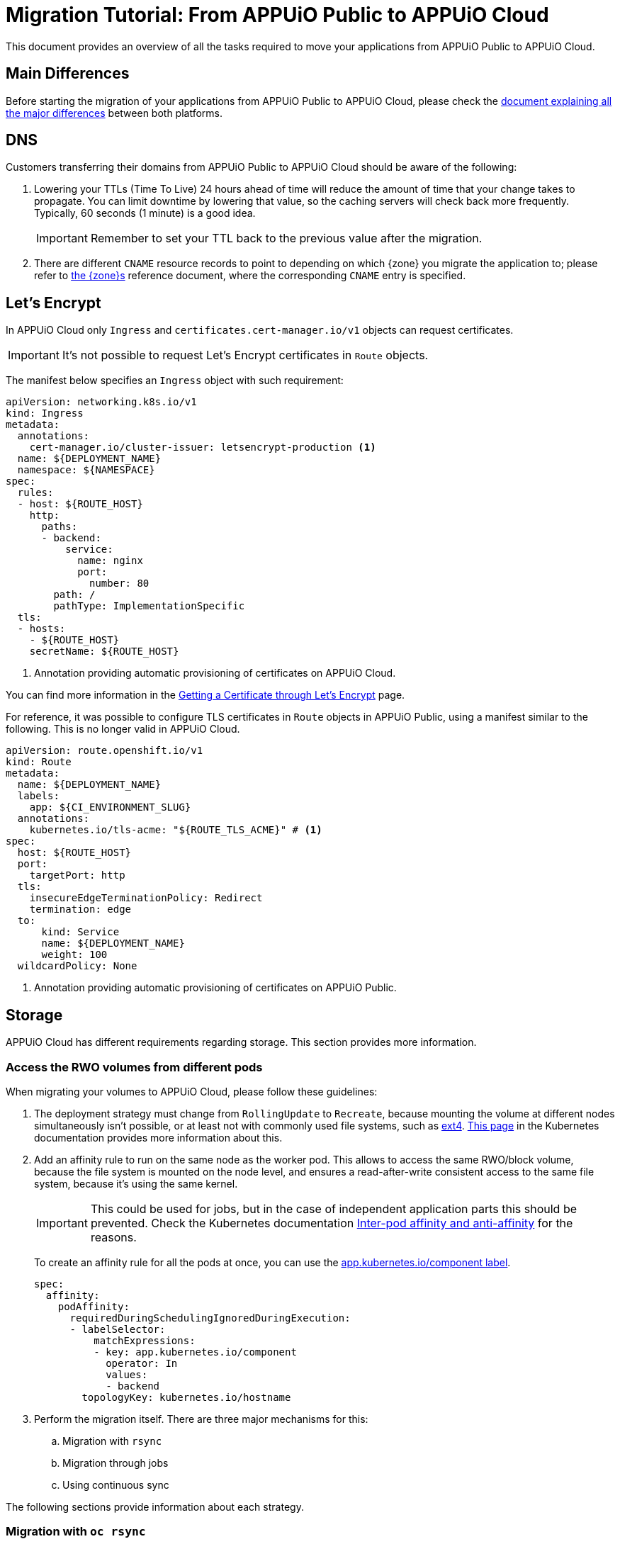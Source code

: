 = Migration Tutorial: From APPUiO Public to APPUiO Cloud

This document provides an overview of all the tasks required to move your applications from APPUiO Public to APPUiO Cloud.

== Main Differences

Before starting the migration of your applications from APPUiO Public to APPUiO Cloud, please check the xref:explanation/differences-to-public.adoc[document explaining all the major differences] between both platforms.

== DNS

Customers transferring their domains from APPUiO Public to APPUiO Cloud should be aware of the following:

. Lowering your TTLs (Time To Live) 24 hours ahead of time will reduce the amount of time that your change takes to propagate.
  You can limit downtime by lowering that value, so the caching servers will check back more frequently.
  Typically, 60 seconds (1 minute) is a good idea.
+
IMPORTANT: Remember to set your TTL back to the previous value after the migration.

. There are different `CNAME` resource records to point to depending on which {zone} you migrate the application to; please refer to xref:zones.adoc[the {zone}s] reference document, where the corresponding `CNAME` entry is specified.

== Let's Encrypt

In APPUiO Cloud only `Ingress` and `certificates.cert-manager.io/v1` objects can request certificates.

IMPORTANT: It's not possible to request Let's Encrypt certificates in `Route` objects.

The manifest below specifies an `Ingress` object with such requirement:

[source,yaml]
--
apiVersion: networking.k8s.io/v1
kind: Ingress
metadata:
  annotations:
    cert-manager.io/cluster-issuer: letsencrypt-production <1>
  name: ${DEPLOYMENT_NAME}
  namespace: ${NAMESPACE}
spec:
  rules:
  - host: ${ROUTE_HOST}
    http:
      paths:
      - backend:
          service:
            name: nginx
            port:
              number: 80
        path: /
        pathType: ImplementationSpecific
  tls:
  - hosts:
    - ${ROUTE_HOST}
    secretName: ${ROUTE_HOST}
--
<1> Annotation providing automatic provisioning of certificates on APPUiO Cloud.

You can find more information in the xref:how-to/getting-a-certificate.adoc[Getting a Certificate through Let’s Encrypt] page.

For reference, it was possible to configure TLS certificates in `Route` objects in APPUiO Public, using a manifest similar to the following.
This is no longer valid in APPUiO Cloud.

[source,yaml]
--
apiVersion: route.openshift.io/v1
kind: Route
metadata:
  name: ${DEPLOYMENT_NAME}
  labels:
    app: ${CI_ENVIRONMENT_SLUG}
  annotations:
    kubernetes.io/tls-acme: "${ROUTE_TLS_ACME}" # <1>
spec:
  host: ${ROUTE_HOST}
  port:
    targetPort: http
  tls:
    insecureEdgeTerminationPolicy: Redirect
    termination: edge
  to:
      kind: Service
      name: ${DEPLOYMENT_NAME}
      weight: 100
  wildcardPolicy: None
--
<1> Annotation providing automatic provisioning of certificates on APPUiO Public.

== Storage

APPUiO Cloud has different requirements regarding storage.
This section provides more information.

=== Access the RWO volumes from different pods

When migrating your volumes to APPUiO Cloud, please follow these guidelines:

. The deployment strategy must change from `RollingUpdate` to `Recreate`, because mounting the volume at different nodes simultaneously isn't possible, or at least not with commonly used file systems, such as https://en.wikipedia.org/wiki/Ext4[ext4].
  https://kubernetes.io/docs/concepts/workloads/controllers/deployment/#strategy[This page] in the Kubernetes documentation provides more information about this.

. Add an affinity rule to run on the same node as the worker pod.
  This allows to access the same RWO/block volume, because the file system is mounted on the node level, and ensures a read-after-write consistent access to the same file system, because it's using the same kernel.
+
IMPORTANT: This could be used for jobs, but in the case of independent application parts this should be prevented.
Check the Kubernetes documentation https://kubernetes.io/docs/concepts/scheduling-eviction/assign-pod-node/#inter-pod-affinity-and-anti-affinity[Inter-pod affinity and anti-affinity] for the reasons.
+
To create an affinity rule for all the pods at once, you can use the https://kubernetes.io/docs/concepts/overview/working-with-objects/common-labels/[app.kubernetes.io/component label].
+
[source,yaml]
--
spec:
  affinity:
    podAffinity:
      requiredDuringSchedulingIgnoredDuringExecution:
      - labelSelector:
          matchExpressions:
          - key: app.kubernetes.io/component
            operator: In
            values:
            - backend
        topologyKey: kubernetes.io/hostname
--

. Perform the migration itself. There are three major mechanisms for this:
.. Migration with `rsync`
.. Migration through jobs
.. Using continuous sync

The following sections provide information about each strategy.

### Migration with `oc rsync`

The first variant to migrate your application storage from APPUiO Public to APPUiO Cloud consists in using `oc rsync`.
Rsync is an often used and well tested tool synchronizing files between systems.
The manifests below create the required objects on the destination side.
If you are you are using your own, at least a pod must be running with the RWO volume mounted, the `oc rsync` can connect to.

[source,yaml]
--
---
apiVersion: v1
kind: Namespace
metadata:
  name: rsync-test
---
apiVersion: v1
kind: ServiceAccount
metadata:
  name: rsync-destination
  namespace: rsync-test
---
apiVersion: rbac.authorization.k8s.io/v1
kind: RoleBinding
metadata:
  namespace: rsync-test
  name: rsync-destination
roleRef:
  apiGroup: rbac.authorization.k8s.io
  kind: ClusterRole
  name: edit
subjects:
- kind: ServiceAccount
  name: rsync-destination
  namespace: rsync-test
---
apiVersion: v1
kind: PersistentVolumeClaim
metadata:
  name: rsync-destination
  namespace: rsync-test
spec:
  accessModes:
  - ReadWriteOnce
  resources:
    requests:
      storage: 1Gi
  volumeMode: Filesystem
---
apiVersion: apps/v1
kind: Deployment
metadata:
  labels:
    app.kubernetes.io/name: rsync-destination
  name: rsync-destination
  namespace: rsync-test
spec:
  selector:
    matchLabels:
      app.kubernetes.io/name: rsync-destination
  strategy:
    type: Recreate
  template:
    metadata:
      labels:
        app.kubernetes.io/name: rsync-destination
    spec:
      containers:
      - image: registry.access.redhat.com/rhel7/rhel-tools
        imagePullPolicy: IfNotPresent
        name: rhel-tools
        command:
          - tail
          - -f
          - /dev/null
        volumeMounts:
        - mountPath: /rsync-destination
          name: rsync-destination
      volumes:
      - name: rsync-destination
        persistentVolumeClaim:
          claimName: rsync-destination
--

=== Job-Based Migration

The second variant for migrating your storage from APPUiO Public to APPUiO Cloud consists in using jobs.
The manifest below defines the objects required on a destination side.

[source,yaml]
--
---
apiVersion: v1
kind: PersistentVolumeClaim
metadata:
  name: rsync-source
  namespace: rsync-test
spec:
  accessModes:
  - ReadWriteOnce
  resources:
    requests:
      storage: 1Gi
  volumeMode: Filesystem
---
apiVersion: apps/v1
kind: Deployment
metadata:
  labels:
    app.kubernetes.io/name: rsync-source # <1>
  name: rsync-source
  namespace: rsync-test
spec:
  selector:
    matchLabels:
      app.kubernetes.io/name: rsync-source
  strategy:
    type: Recreate
  template:
    metadata:
      labels:
        app.kubernetes.io/name: rsync-source
    spec:
      affinity:
        podAffinity:
          requiredDuringSchedulingIgnoredDuringExecution:
          - labelSelector:
              matchExpressions:
              - key: app.kubernetes.io/name
                operator: In
                values:
                - rsync-source
            topologyKey: kubernetes.io/hostname
      containers:
      - image: registry.access.redhat.com/rhel7/rhel-tools
        imagePullPolicy: IfNotPresent
        name: rhel-tools
        command:
          - tail
          - -f
          - /dev/null
        volumeMounts:
        - mountPath: /rsync-source
          name: rsync-source
      volumes:
      - name: rsync-source
        persistentVolumeClaim:
          claimName: rsync-source
---
apiVersion: batch/v1beta1 # <2>
kind: CronJob
metadata:
  labels:
    app: rsync-copy
  name: rsync-copy
  namespace: rsync-test
spec:
  concurrencyPolicy: Forbid
  failedJobsHistoryLimit: 3
  jobTemplate:
    spec:
      activeDeadlineSeconds: 7200
      backoffLimit: 2
      completions: 1
      template:
        metadata:
          labels:
            app.kubernetes.io/name: rsync-source
        spec:
          affinity:
            podAffinity:
              requiredDuringSchedulingIgnoredDuringExecution:
              - labelSelector:
                  matchExpressions:
                  - key: app.kubernetes.io/name
                    operator: In
                    values:
                    - rsync-source
                topologyKey: kubernetes.io/hostname
          containers:
          - image: quay.io/openshift/origin-cli:4.8
            imagePullPolicy: IfNotPresent
            name: oc-rsync
            command:
              - /bin/bash
              - -c
              - |
                #!/bin/bash
                oc \
                --server=$K8S_API \
                --token=$K8S_TOKEN \
                --namespace=$K8S_NAMESPACE \
                rsync \
                --delete=true \
                 /rsync-source/ \
                "$(oc --server=$K8S_API --token=$K8S_TOKEN --namespace=$K8S_NAMESPACE get pod -l app.kubernetes.io/name=rsync-destination -o jsonpath={.items[0].metadata.name}):/rsync-destination/"
            env:
            - name: K8S_API
              value: https://<kubernetes-api>:6443
            - name: K8S_TOKEN
              valueFrom:
                secretKeyRef:
                  name: rsync-destination-oc-token
                  key: token
            - name: K8S_NAMESPACE
              value: rsync-test
            volumeMounts:
            - mountPath: /rsync-source
              name: rsync-source
          restartPolicy: Never
          volumes:
          - name: rsync-source
            persistentVolumeClaim:
              claimName: rsync-source
  schedule: '@yearly'
  startingDeadlineSeconds: 86400
  successfulJobsHistoryLimit: 1
--
<1> Please refer to https://kubernetes.io/docs/concepts/overview/working-with-objects/common-labels/[the Kubernetes documentation] on common labels.
<2> Use `batch/v1` for OpenShift 4 instead.

Use the commands below to create a new job based on the definition above:

[source,bash]
--
$ JOB_NAME="manual-$(date +%F-%H-%M)" oc -n rsync-test create job --from=cronjob/rsync-copy $JOB_NAME

$ oc -n rsync-test get po
NAME                                 READY   STATUS      RESTARTS   AGE
manual1-8975l                        0/1     Completed   0          2m9s
rsync-destination-6fd76657d8-6fjss   1/1     Running     0          41m
rsync-source-957bf555c-68jmn         1/1     Running     0          5m5s

$ oc -n rsync-test delete job $JOB_NAME
--

Check the job status with the following command:

[source,bash]
--
$ oc -n <namespace> get job <myjob> -o jsonpath={.status.succeeded}
--

### Continuous Sync

The third option to migrate your storage to APPUiO Cloud consists in using a Continuous Sync strategy. The main benefit of this approach is that files are replicated immediately after they're created.
If the destination pod dies, the sync pod also crashes, but is automatically restarted.

Use the manifests below to create the required objects.

[source,yaml]
--
---
apiVersion: v1
kind: PersistentVolumeClaim
metadata:
  name: rsync-source
  namespace: rsync-test
spec:
  accessModes:
  - ReadWriteOnce
  resources:
    requests:
      storage: 1Gi
  volumeMode: Filesystem
---
apiVersion: apps/v1
kind: Deployment
metadata:
  labels:
    app.kubernetes.io/name: rsync-source # <1>
  name: rsync-source
  namespace: rsync-test
spec:
  selector:
    matchLabels:
      app.kubernetes.io/name: rsync-source
  strategy:
    type: Recreate
  template:
    metadata:
      labels:
        app.kubernetes.io/name: rsync-source
    spec:
      affinity:
        podAffinity:
          requiredDuringSchedulingIgnoredDuringExecution:
          - labelSelector:
              matchExpressions:
              - key: app.kubernetes.io/name
                operator: In
                values:
                - rsync-continuous-sync
            topologyKey: kubernetes.io/hostname
      containers:
      - image: registry.access.redhat.com/rhel7/rhel-tools
        imagePullPolicy: IfNotPresent
        name: rhel-tools
        command:
          - tail
          - -f
          - /dev/null
        volumeMounts:
        - mountPath: /rsync-source
          name: rsync-source
      volumes:
      - name: rsync-source
        persistentVolumeClaim:
          claimName: rsync-source
---
apiVersion: apps/v1
kind: Deployment
metadata:
  labels:
    app.kubernetes.io/name: rsync-continuous-sync # <1>
  name: rsync-continuous-sync
  namespace: rsync-test
spec:
  selector:
    matchLabels:
      app.kubernetes.io/name: rsync-continuous-sync
  strategy:
    type: Recreate
  template:
    metadata:
      labels:
        app.kubernetes.io/name: rsync-continuous-sync
    spec:
      affinity:
        podAffinity:
          requiredDuringSchedulingIgnoredDuringExecution:
          - labelSelector:
              matchExpressions:
              - key: app.kubernetes.io/component
                 operator: In
                values:
                - backend
            topologyKey: kubernetes.io/hostname
      containers:
      - image: quay.io/openshift/origin-cli:4.8
        imagePullPolicy: IfNotPresent
        name: oc-rsync
        command:
          - /bin/bash
          - -c
          - |
            #!/bin/bash
            oc \
            --server=$K8S_API \
            --token=$K8S_TOKEN \
            --namespace=$K8S_NAMESPACE \
            rsync \
            --delete=true \
            --watch=true \
            /rsync-source/ \
            "$(oc --server=$K8S_API --token=$K8S_TOKEN --namespace=$K8S_NAMESPACE get pod -l app.kubernetes.io/name=rsync-destination -o jsonpath={.items[0].metadata.name}):/rsync-destination/"
        env:
        - name: K8S_API
          value: https://<kubernetes-api>:6443
        - name: K8S_TOKEN
          valueFrom:
            secretKeyRef:
              name: rsync-destination-oc-token
              key: token
        - name: K8S_NAMESPACE
          value: rsync-test
        volumeMounts:
        - mountPath: /rsync-source
          name: rsync-source
      volumes:
      - name: rsync-source
        persistentVolumeClaim:
          claimName: rsync-source
--
<1> Please refer to https://kubernetes.io/docs/concepts/overview/working-with-objects/common-labels/[the Kubernetes documentation] on common labels.


IMPORTANT: Be aware that `oc rsync` has different options than `rsync` itself.

[source,bash]
--
Options:
     --compress=false: compress file data during the transfer
 -c, --container='': Container within the pod
     --delete=false: If true, delete files not present in source
     --exclude=[]: When specified, exclude files matching pattern
     --include=[]: When specified, include files matching pattern
     --no-perms=false: If true, do not transfer permissions
     --progress=false: If true, show progress during transfer
 -q, --quiet=false: Suppress non-error messages
     --strategy='': Specify which strategy to use for copy: rsync, rsync-daemon, or tar
 -w, --watch=false: Watch directory for changes and resync automatically
--

=== File Integrity Check

After the migration, you should check the integrity of your data with the following commands:

.Calculate the checksum for all files at the origin
[source,bash]
--
$ find . -type d -exec sh -c "cd '{}' && find . -maxdepth 1 -type f ! -name COPYSHA1SUMS -printf '%P\0' | xargs -r0 sha1sum -- > COPYSHA1SUMS" \;
--

.Create a log with a verification of all files at the destination
[source,bash]
--
$ cd <path> && find . -type d -exec sh -c "cd '{}' && echo '{}' && sha1sum -c COPYSHA1SUMS" \; > sha1sums-verify-log-$(date +%F-%H-%M).log 2>&1
--

== Container Images

Since APPUiO Cloud is based on OpenShift 4, there are new requirements for your container images.
This section contains all the required steps for adapting your images to the new environment.

=== On OpenShift 3

TIP: This section uses the https://github.com/containers/skopeo[skopeo] tool for managing images and repositories.

. Get a user token at this URL: https://<origin-cluster-console>/oauth/token/request.

. Use the generated user token to authenticate to the registry on the command line.
  As the user token has enough privileges to read the image, a service account token isn't required.
+
[source,bash]
--
$ skopeo login -u openshift -p <token> <origin-url>
--
+
Skopeo uses the docker auth config. So this should look like:
+
[source,bash]
--
$ cat ~/.docker/config.json
{
    "auths": {
        "<origin-url>": {
            "auth": "...="
        }
    }
}
--
+
Check if the access is working:
+
[source,bash]
--
$ skopeo inspect docker://<origin-url>/<namespace>/<image>:<image-tag>
--

IMPORTANT: This is a user token, and therefore it expires when you log out.

=== On OpenShift 4

On OpenShift 4 it's also possible to find the token from https://oauth-openshift.apps.<cluster>/oauth/token/display and get read access; but this token doesn't grant enough privileges to write images.
  Therefore, it's recommended to create a service account, and to grant access to `system:image-builders`, and finally to get the token from this service account.

[source,bash]
--
$ oc -n <namespace> create sa image-upload
--

Get the token:

[source,bash]
--
$ oc sa get-token -n <namespace> image-upload
--

Inspect the `RoleBinding`:

[source,bash]
--
$ oc -n <namespace> get rolebinding system:image-builders -o yaml
apiVersion: rbac.authorization.k8s.io/v1
kind: RoleBinding
metadata:
# ...
  name: system:image-builders
  namespace: <namespace>
roleRef:
  apiGroup: rbac.authorization.k8s.io
  kind: ClusterRole
  name: system:image-builder
subjects:
# ...
- kind: ServiceAccount
  name: image-upload
  namespace: <namespace>
--

Login with the token:

[source,bash]
--
$ skopeo login -u openshift -p $(oc -n <namespace> sa get-token image-upload) <destination-url>
--

Copy the image:

[source,bash]
--
$ skopeo copy docker://<origin-url>/<namespace>/<image>:<image-tag> docker://<destination-url>/<namespace>/<image>:<image-tag>
--

IMPORTANT: Remember to remove the service account after the migration.
